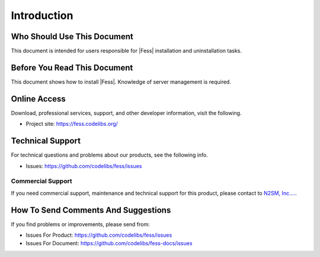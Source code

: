 ============
Introduction
============

Who Should Use This Document
=================

This document is intended for users responsible for |Fess| installation and uninstallation tasks.

Before You Read This Document
===================

This document shows how to install |Fess|.
Knowledge of server management is required.

Online Access
=============

Download, professional services, support, and other developer
information, visit the following.

-  Project site: `https://fess.codelibs.org/ <https://fess.codelibs.org/>`__

Technical Support
=================

For technical questions and problems about our products, see the following info.

- Issues: `https://github.com/codelibs/fess/issues <https://github.com/codelibs/fess/issues>`__

Commercial Support
------------------

If you need commercial support, maintenance and technical support for this product,
please contact to `N2SM, Inc.... <https://www.n2sm.net/>`__.

How To Send Comments And Suggestions
====================================

If you find problems or improvements, please send from:

- Issues For Product: `https://github.com/codelibs/fess/issues <https://github.com/codelibs/fess/issues>`__
- Issues For Document: `https://github.com/codelibs/fess-docs/issues <https://github.com/codelibs/fess-docs/issues>`__

